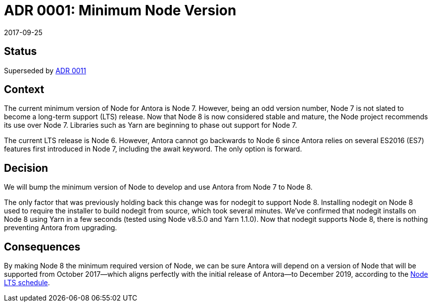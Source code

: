 = ADR 0001: Minimum Node Version
:revdate: 2017-09-25

== Status

Superseded by xref:0011-align-node-support-with-lts-schedule.adoc[ADR 0011]

== Context

The current minimum version of Node for Antora is Node 7.
However, being an odd version number, Node 7 is not slated to become a long-term support (LTS) release.
Now that Node 8 is now considered stable and mature, the Node project recommends its use over Node 7.
Libraries such as Yarn are beginning to phase out support for Node 7.

The current LTS release is Node 6.
However, Antora cannot go backwards to Node 6 since Antora relies on several ES2016 (ES7) features first introduced in Node 7, including the await keyword.
The only option is forward.

== Decision

We will bump the minimum version of Node to develop and use Antora from Node 7 to Node 8.

The only factor that was previously holding back this change was for nodegit to support Node 8.
Installing nodegit on Node 8 used to require the installer to build nodegit from source, which took several minutes.
We've confirmed that nodegit installs on Node 8 using Yarn in a few seconds (tested using Node v8.5.0 and Yarn 1.1.0).
Now that nodegit supports Node 8, there is nothing preventing Antora from upgrading.

== Consequences

By making Node 8 the minimum required version of Node, we can be sure Antora will depend on a version of Node that will be supported from October 2017--which aligns perfectly with the initial release of Antora--to December 2019, according to the https://github.com/nodejs/Release[Node LTS schedule].
